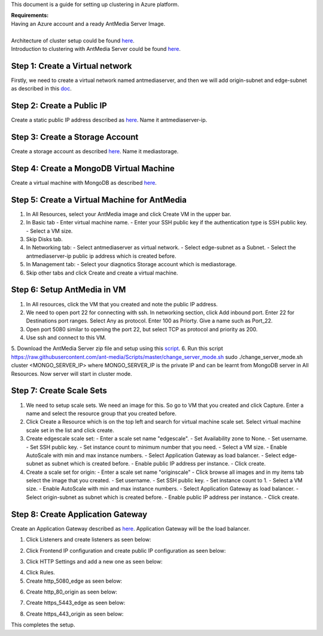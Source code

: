 This document is a guide for setting up clustering in Azure platform.

| **Requirements:**
| Having an Azure account and a ready AntMedia Server Image.
|
| Architecture of cluster setup could be found `here <Test-Environment.rst>`_.
| Introduction to clustering with AntMedia Server could be found `here <Clustering.rst>`_.

Step 1: Create a Virtual network
--------------------------------
Firstly, we need to create a virtual network named antmediaserver,
and then we will add origin-subnet and edge-subnet as described in this
`doc <https://docs.microsoft.com/en-us/azure/virtual-network/create-virtual-network-classic>`_.

Step 2: Create a Public IP
--------------------------
Create a static public IP address described as
`here <https://docs.microsoft.com/en-us/azure/virtual-network/virtual-network-public-ip-address>`_. Name it antmediaserver-ip.

Step 3: Create a Storage Account
--------------------------------
Create a storage account as described
`here <https://docs.microsoft.com/en-us/azure/storage/common/storage-quickstart-create-account?tabs=azure-portal>`_.
Name it mediastorage.

Step 4: Create a MongoDB Virtual Machine
----------------------------------------
Create a virtual machine with MongoDB as described
`here <https://github.com/ant-media/Ant-Media-Server/wiki/DB-Based-Clustering-(available-for-v1.5.1-and-later)-and-Autoscaling>`_.

Step 5: Create a Virtual Machine for AntMedia
---------------------------------------------
1. In All Resources, select your AntMedia image and click Create VM in the upper bar.
2. In Basic tab
   - Enter virtual machine name.
   - Enter your SSH public key if the authentication type is SSH public key.
   - Select a VM size.
3. Skip Disks tab.
4. In Networking tab:
   - Select antmediaserver as virtual network.
   - Select edge-subnet as a Subnet.
   - Select the antmediaserver-ip public ip address which is created before.
5. In Management tab:
   - Select your diagnotics Storage account which is mediastorage.
6. Skip other tabs and click Create and create a virtual machine.

Step 6: Setup AntMedia in VM
----------------------------
.. warning::Be aware that it may take some time for the new VM to start up.
1. In All resources, click the VM that you created and note the public IP address.
2. We need to open port 22 for connecting with ssh. In networking section, click Add inbound port. Enter 22 for Destinations port ranges. Select Any as protocol. Enter 100 as Priorty. Give a name such as Port_22.
3. Open port 5080 similar to opening the port 22, but select TCP as protocol and priority as 200.
4. Use ssh and connect to this VM.
5. Download the AntMedia Server zip file and setup using this
`script <https://raw.githubusercontent.com/ant-media/Scripts/master/install_ant-media-server.sh>`_.
6. Run this script https://raw.githubusercontent.com/ant-media/Scripts/master/change_server_mode.sh
sudo ./change_server_mode.sh cluster <MONGO_SERVER_IP> where MONGO_SERVER_IP is the private IP
and can be learnt from MongoDB server in All Resources. Now server will start in cluster mode.

Step 7: Create Scale Sets
-------------------------
1. We need to setup scale sets. We need an image for this. So go to VM that you created and click Capture. Enter a name and select the resource group that you created before.
2. Click Create a Resource which is on the top left and search for virtual machine scale set. Select virtual machine scale set in the list and click create.
3. Create edgescale scale set:
   - Enter a scale set name "edgescale".
   - Set Availability zone to None.
   - Set username.
   - Set SSH public key.
   - Set instance count to minimum number that you need.
   - Select a VM size.
   - Enable AutoScale with min and max instance numbers.
   - Select Application Gateway as load balancer.
   - Select edge-subnet as subnet which is created before.
   - Enable public IP address per instance.
   - Click create.
4. Create a scale set for origin:
   - Enter a scale set name "originscale"
   - Click browse all images and in my items tab select the image that you created.
   - Set username.
   - Set SSH public key.
   - Set instance count to 1.
   - Select a VM size.
   - Enable AutoScale with min and max instance numbers.
   - Select Application Gateway as load balancer.
   - Select origin-subnet as subnet which is created before.
   - Enable public IP address per instance.
   - Click create.

Step 8: Create Application Gateway
----------------------------------
Create an Application Gateway described as
`here <https://docs.microsoft.com/en-us/azure/application-gateway/quick-create-portal>`_. Application Gateway will be the load balancer.

1. Click Listeners and create listeners as seen below:

.. image:: img/azure_listeners.png
2. Click Frontend IP configuration and create public IP configuration as seen below:

.. image:: img/azure_publicip.png
3. Click HTTP Settings and add a new one as seen below:

.. image:: img/azure_httpsettings.png
  :width: 100
4. Click Rules.
5. Create http_5080_edge as seen below:

.. image:: img/azure_rule_http_5080_edge.png
  :width: 100
6. Create http_80_origin as seen below:

.. image:: img/azure_rule_http_80_origin.png
  :width: 100
7. Create https_5443_edge as seen below:

.. image:: img/azure_rule_https_5443_edge.png
  :width: 100
8. Create https_443_origin as seen below:

.. image:: img/azure_rule_https_443_origin.png
  :width: 100

This completes the setup.
